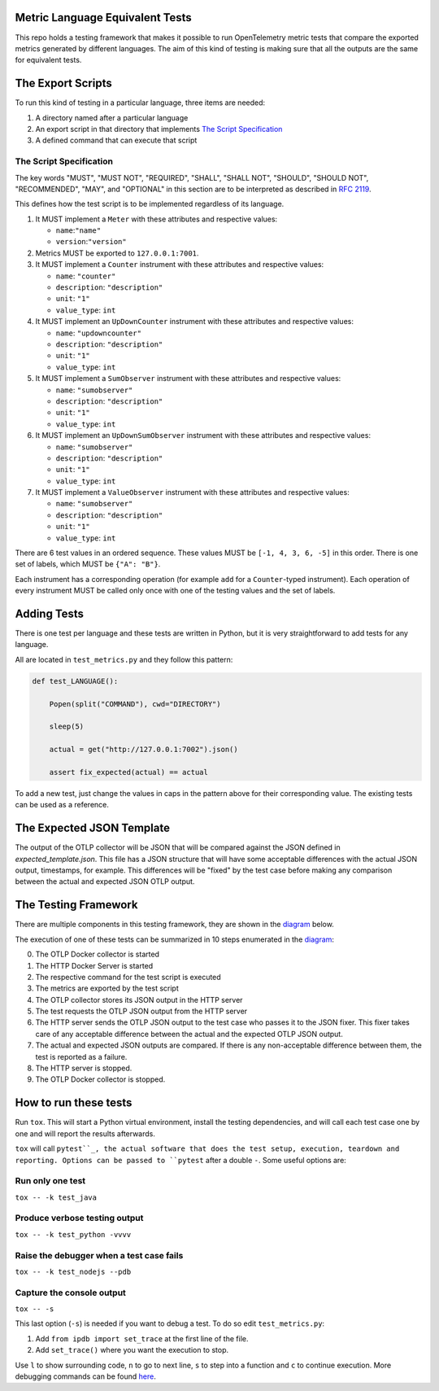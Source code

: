 Metric Language Equivalent Tests
================================

This repo holds a testing framework that makes it possible to run OpenTelemetry
metric tests that compare the exported metrics generated by different
languages. The aim of this kind of testing is making sure that all the outputs
are the same for equivalent tests.

The Export Scripts
==================

To run this kind of testing in a particular language, three items are needed:

#. A directory named after a particular language
#. An export script in that directory that implements
   `The Script Specification`_
#. A defined command that can execute that script

The Script Specification
------------------------

The key words "MUST", "MUST NOT", "REQUIRED", "SHALL", "SHALL NOT", "SHOULD",
"SHOULD NOT", "RECOMMENDED", "MAY", and "OPTIONAL" in this section are to be
interpreted as described in `RFC 2119`_.

.. _RFC 2119: https://tools.ietf.org/html/rfc2119

This defines how the test script is to be implemented regardless of its
language.

#. It MUST implement a ``Meter`` with these attributes and respective values:

   - ``name``:``"name"``
   - ``version``:``"version"``

#. Metrics MUST be exported to ``127.0.0.1:7001``.
#. It MUST implement a ``Counter`` instrument with these attributes and respective values:

   - ``name``: ``"counter"``
   - ``description``: ``"description"``
   - ``unit``: ``"1"``
   - ``value_type``: ``int``

#. It MUST implement an ``UpDownCounter`` instrument with these attributes and respective values:

   - ``name``: ``"updowncounter"``
   - ``description``: ``"description"``
   - ``unit``: ``"1"``
   - ``value_type``: ``int``

#. It MUST implement a ``SumObserver`` instrument with these attributes and respective values:

   - ``name``: ``"sumobserver"``
   - ``description``: ``"description"``
   - ``unit``: ``"1"``
   - ``value_type``: ``int``
#. It MUST implement an ``UpDownSumObserver`` instrument with these attributes and respective values:

   - ``name``: ``"sumobserver"``
   - ``description``: ``"description"``
   - ``unit``: ``"1"``
   - ``value_type``: ``int``
#. It MUST implement a ``ValueObserver`` instrument with these attributes and respective values:

   - ``name``: ``"sumobserver"``
   - ``description``: ``"description"``
   - ``unit``: ``"1"``
   - ``value_type``: ``int``

There are 6  test values in an ordered sequence. These values MUST be
``[-1, 4, 3, 6, -5]`` in this order. There is one set of labels, which MUST be
``{"A": "B"}``.

Each instrument has a corresponding operation (for example ``add`` for a ``Counter``-typed instrument). Each operation of every instrument MUST be called only
once with one of the testing values and the set of labels.

Adding Tests
============

There is one test per language and these tests are written in Python, but it is
very straightforward to add tests for any language.

All are located in ``test_metrics.py`` and they follow this pattern:

.. code-block:: python

    def test_LANGUAGE():

        Popen(split("COMMAND"), cwd="DIRECTORY")

        sleep(5)

        actual = get("http://127.0.0.1:7002").json()

        assert fix_expected(actual) == actual

To add a new test, just change the values in caps in the pattern above for
their corresponding value. The existing tests can be used as a reference.

The Expected JSON Template
==========================

The output of the OTLP collector will be JSON that will be compared against the
JSON defined in `expected_template.json`. This file has a JSON structure that
will have some acceptable differences with the actual JSON output, timestamps,
for example. This differences will be "fixed" by the test case before making
any comparison between the actual and expected JSON OTLP output.

The Testing Framework
=====================

There are multiple components in this testing framework, they are shown in the
diagram_ below.

.. _diagram:
.. image:: diagram.svg

The execution of one of these tests can be summarized in 10 steps enumerated
in the diagram_:

0. The OTLP Docker collector is started
1. The HTTP Docker Server is started
2. The respective command for the test script is executed
3. The metrics are exported by the test script
4. The OTLP collector stores its JSON output in the HTTP server
5. The test requests the OTLP JSON output from the HTTP server
6. The HTTP server sends the OTLP JSON output to the test case who passes it to
   the JSON fixer. This fixer takes care of any acceptable difference between
   the actual and the expected OTLP JSON output.
7. The actual and expected JSON outputs are compared. If there is any
   non-acceptable difference between them, the test is reported as a failure.
8. The HTTP server is stopped.
9. The OTLP Docker collector is stopped.

How to run these tests
======================

Run ``tox``. This will start a Python virtual environment, install the testing
dependencies, and will call each test case one by one and will report the
results afterwards.

``tox`` will call ``pytest``_, the actual software that does the test setup,
execution, teardown and reporting. Options can be passed to ``pytest`` after a
double ``-``. Some useful options are:

Run only one test
-----------------

``tox -- -k test_java``

Produce verbose testing output
------------------------------

``tox -- -k test_python -vvvv``

Raise the debugger when a test case fails
-----------------------------------------

``tox -- -k test_nodejs --pdb``

Capture the console output
--------------------------

``tox -- -s``

This last option (``-s``) is needed if you want to debug a test. To do so edit
``test_metrics.py``:

1. Add ``from ipdb import set_trace`` at the first line of the file.
2. Add ``set_trace()`` where you want the execution to stop.

Use ``l`` to show surrounding code, ``n`` to go to next line, ``s`` to step into a
function and ``c`` to continue execution. More debugging commands can be found
here_.

.. _pytest: https://pytest.org
.. _here: https://docs.python.org/3/library/pdb.html
